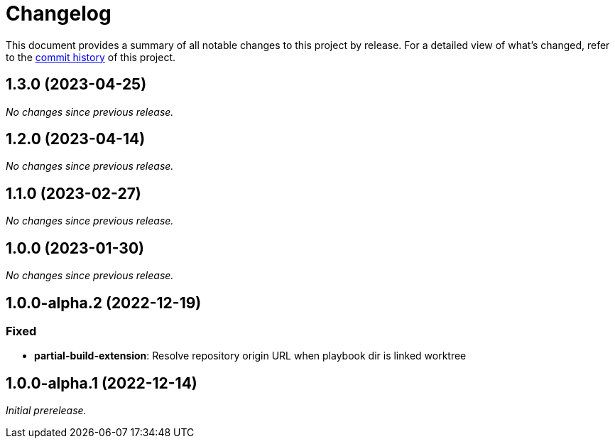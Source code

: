 = Changelog
:url-repo: https://github.com/spring-io/antora-extensions

This document provides a summary of all notable changes to this project by release.
For a detailed view of what's changed, refer to the {url-repo}/commits[commit history] of this project.

== 1.3.0 (2023-04-25)

_No changes since previous release._

== 1.2.0 (2023-04-14)

_No changes since previous release._

== 1.1.0 (2023-02-27)

_No changes since previous release._

== 1.0.0 (2023-01-30)

_No changes since previous release._

== 1.0.0-alpha.2 (2022-12-19)

=== Fixed

* *partial-build-extension*: Resolve repository origin URL when playbook dir is linked worktree

== 1.0.0-alpha.1 (2022-12-14)

_Initial prerelease._
